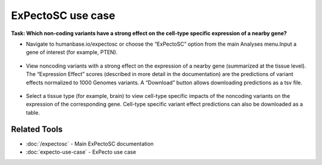 ==================
ExPectoSC use case
==================

**Task: Which non-coding variants have a strong effect on the cell-type specific expression of a nearby gene?**


* Navigate to humanbase.io/expectosc or choose the “ExPectoSC” option from the main Analyses menu.Input a gene of interest (for example, PTEN).

.. figure:: ../img/use-cases/expectosc-1.png
   :align: center
   :width: 600px


* View noncoding variants with a strong effect on the expression of a nearby gene (summarized at the tissue level). The “Expression Effect” scores (described in more detail in the documentation) are the predictions of variant effects normalized to 1000 Genomes variants. A “Download” button allows downloading predictions as a tsv file.

.. figure:: ../img/use-cases/expectosc-2.png
   :align: center
   :width: 600px


* Select a tissue type (for example, brain) to view cell-type specific impacts of the noncoding variants on the expression of the corresponding gene. Cell-type specific variant effect predictions can also be downloaded as a table.

.. figure:: ../img/use-cases/expectosc-3.png
   :align: center
   :width: 600px

Related Tools
-------------

* :doc:`/expectosc` - Main ExPectoSC documentation
* :doc:`expecto-use-case` - ExPecto use case

